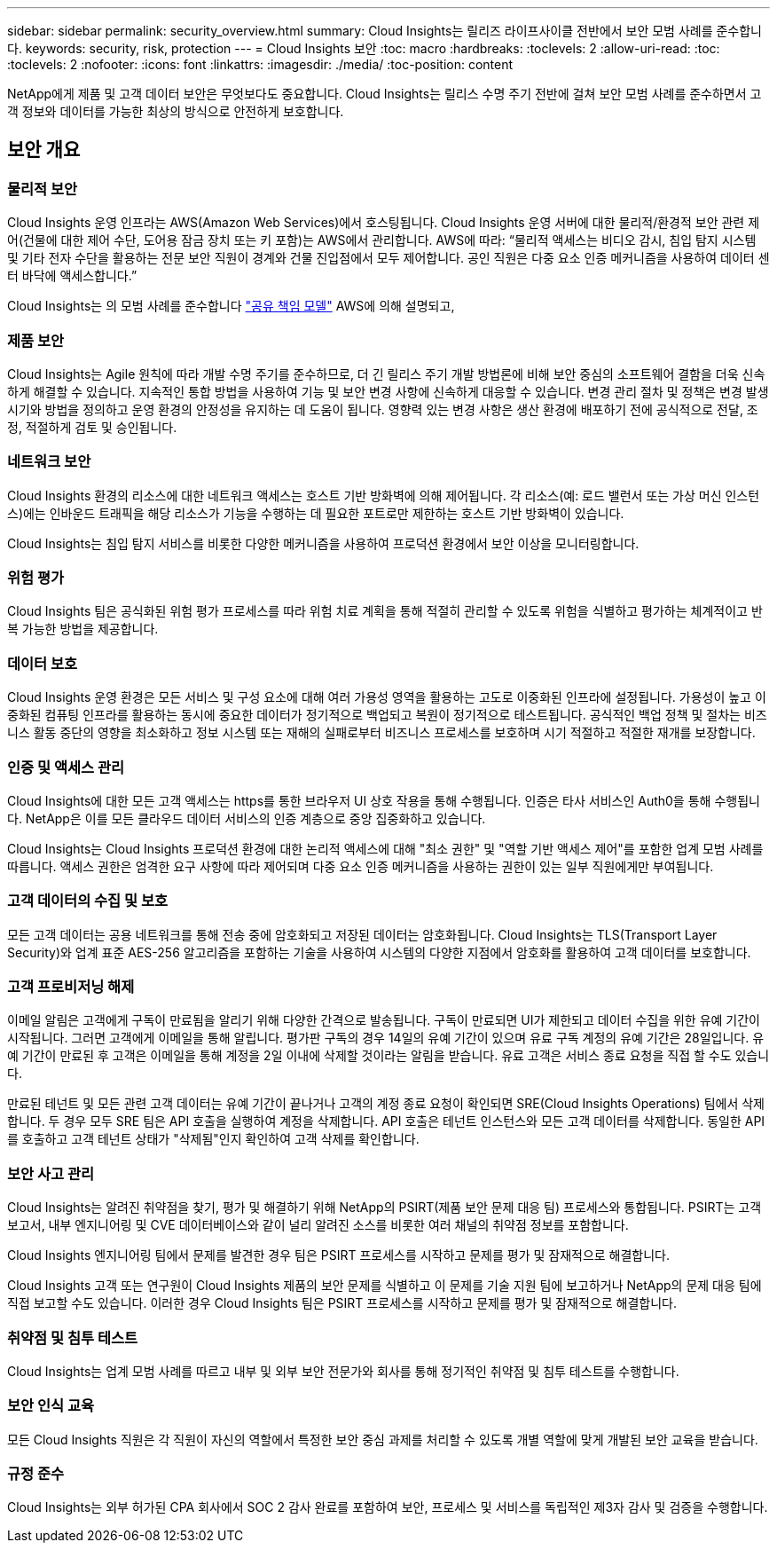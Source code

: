 ---
sidebar: sidebar 
permalink: security_overview.html 
summary: Cloud Insights는 릴리즈 라이프사이클 전반에서 보안 모범 사례를 준수합니다. 
keywords: security, risk, protection 
---
= Cloud Insights 보안
:toc: macro
:hardbreaks:
:toclevels: 2
:allow-uri-read: 
:toc: 
:toclevels: 2
:nofooter: 
:icons: font
:linkattrs: 
:imagesdir: ./media/
:toc-position: content


[role="lead"]
NetApp에게 제품 및 고객 데이터 보안은 무엇보다도 중요합니다. Cloud Insights는 릴리스 수명 주기 전반에 걸쳐 보안 모범 사례를 준수하면서 고객 정보와 데이터를 가능한 최상의 방식으로 안전하게 보호합니다.



== 보안 개요



=== 물리적 보안

Cloud Insights 운영 인프라는 AWS(Amazon Web Services)에서 호스팅됩니다. Cloud Insights 운영 서버에 대한 물리적/환경적 보안 관련 제어(건물에 대한 제어 수단, 도어용 잠금 장치 또는 키 포함)는 AWS에서 관리합니다. AWS에 따라: “물리적 액세스는 비디오 감시, 침입 탐지 시스템 및 기타 전자 수단을 활용하는 전문 보안 직원이 경계와 건물 진입점에서 모두 제어합니다. 공인 직원은 다중 요소 인증 메커니즘을 사용하여 데이터 센터 바닥에 액세스합니다.”

Cloud Insights는 의 모범 사례를 준수합니다 link:https://aws.amazon.com/compliance/shared-responsibility-model/["공유 책임 모델"] AWS에 의해 설명되고,



=== 제품 보안

Cloud Insights는 Agile 원칙에 따라 개발 수명 주기를 준수하므로, 더 긴 릴리스 주기 개발 방법론에 비해 보안 중심의 소프트웨어 결함을 더욱 신속하게 해결할 수 있습니다. 지속적인 통합 방법을 사용하여 기능 및 보안 변경 사항에 신속하게 대응할 수 있습니다. 변경 관리 절차 및 정책은 변경 발생 시기와 방법을 정의하고 운영 환경의 안정성을 유지하는 데 도움이 됩니다. 영향력 있는 변경 사항은 생산 환경에 배포하기 전에 공식적으로 전달, 조정, 적절하게 검토 및 승인됩니다.



=== 네트워크 보안

Cloud Insights 환경의 리소스에 대한 네트워크 액세스는 호스트 기반 방화벽에 의해 제어됩니다. 각 리소스(예: 로드 밸런서 또는 가상 머신 인스턴스)에는 인바운드 트래픽을 해당 리소스가 기능을 수행하는 데 필요한 포트로만 제한하는 호스트 기반 방화벽이 있습니다.

Cloud Insights는 침입 탐지 서비스를 비롯한 다양한 메커니즘을 사용하여 프로덕션 환경에서 보안 이상을 모니터링합니다.



=== 위험 평가

Cloud Insights 팀은 공식화된 위험 평가 프로세스를 따라 위험 치료 계획을 통해 적절히 관리할 수 있도록 위험을 식별하고 평가하는 체계적이고 반복 가능한 방법을 제공합니다.



=== 데이터 보호

Cloud Insights 운영 환경은 모든 서비스 및 구성 요소에 대해 여러 가용성 영역을 활용하는 고도로 이중화된 인프라에 설정됩니다. 가용성이 높고 이중화된 컴퓨팅 인프라를 활용하는 동시에 중요한 데이터가 정기적으로 백업되고 복원이 정기적으로 테스트됩니다. 공식적인 백업 정책 및 절차는 비즈니스 활동 중단의 영향을 최소화하고 정보 시스템 또는 재해의 실패로부터 비즈니스 프로세스를 보호하며 시기 적절하고 적절한 재개를 보장합니다.



=== 인증 및 액세스 관리

Cloud Insights에 대한 모든 고객 액세스는 https를 통한 브라우저 UI 상호 작용을 통해 수행됩니다. 인증은 타사 서비스인 Auth0을 통해 수행됩니다. NetApp은 이를 모든 클라우드 데이터 서비스의 인증 계층으로 중앙 집중화하고 있습니다.

Cloud Insights는 Cloud Insights 프로덕션 환경에 대한 논리적 액세스에 대해 "최소 권한" 및 "역할 기반 액세스 제어"를 포함한 업계 모범 사례를 따릅니다. 액세스 권한은 엄격한 요구 사항에 따라 제어되며 다중 요소 인증 메커니즘을 사용하는 권한이 있는 일부 직원에게만 부여됩니다.



=== 고객 데이터의 수집 및 보호

모든 고객 데이터는 공용 네트워크를 통해 전송 중에 암호화되고 저장된 데이터는 암호화됩니다. Cloud Insights는 TLS(Transport Layer Security)와 업계 표준 AES-256 알고리즘을 포함하는 기술을 사용하여 시스템의 다양한 지점에서 암호화를 활용하여 고객 데이터를 보호합니다.



=== 고객 프로비저닝 해제

이메일 알림은 고객에게 구독이 만료됨을 알리기 위해 다양한 간격으로 발송됩니다. 구독이 만료되면 UI가 제한되고 데이터 수집을 위한 유예 기간이 시작됩니다. 그러면 고객에게 이메일을 통해 알립니다. 평가판 구독의 경우 14일의 유예 기간이 있으며 유료 구독 계정의 유예 기간은 28일입니다. 유예 기간이 만료된 후 고객은 이메일을 통해 계정을 2일 이내에 삭제할 것이라는 알림을 받습니다. 유료 고객은 서비스 종료 요청을 직접 할 수도 있습니다.

만료된 테넌트 및 모든 관련 고객 데이터는 유예 기간이 끝나거나 고객의 계정 종료 요청이 확인되면 SRE(Cloud Insights Operations) 팀에서 삭제합니다. 두 경우 모두 SRE 팀은 API 호출을 실행하여 계정을 삭제합니다. API 호출은 테넌트 인스턴스와 모든 고객 데이터를 삭제합니다. 동일한 API를 호출하고 고객 테넌트 상태가 "삭제됨"인지 확인하여 고객 삭제를 확인합니다.



=== 보안 사고 관리

Cloud Insights는 알려진 취약점을 찾기, 평가 및 해결하기 위해 NetApp의 PSIRT(제품 보안 문제 대응 팀) 프로세스와 통합됩니다. PSIRT는 고객 보고서, 내부 엔지니어링 및 CVE 데이터베이스와 같이 널리 알려진 소스를 비롯한 여러 채널의 취약점 정보를 포함합니다.

Cloud Insights 엔지니어링 팀에서 문제를 발견한 경우 팀은 PSIRT 프로세스를 시작하고 문제를 평가 및 잠재적으로 해결합니다.

Cloud Insights 고객 또는 연구원이 Cloud Insights 제품의 보안 문제를 식별하고 이 문제를 기술 지원 팀에 보고하거나 NetApp의 문제 대응 팀에 직접 보고할 수도 있습니다. 이러한 경우 Cloud Insights 팀은 PSIRT 프로세스를 시작하고 문제를 평가 및 잠재적으로 해결합니다.



=== 취약점 및 침투 테스트

Cloud Insights는 업계 모범 사례를 따르고 내부 및 외부 보안 전문가와 회사를 통해 정기적인 취약점 및 침투 테스트를 수행합니다.



=== 보안 인식 교육

모든 Cloud Insights 직원은 각 직원이 자신의 역할에서 특정한 보안 중심 과제를 처리할 수 있도록 개별 역할에 맞게 개발된 보안 교육을 받습니다.



=== 규정 준수

Cloud Insights는 외부 허가된 CPA 회사에서 SOC 2 감사 완료를 포함하여 보안, 프로세스 및 서비스를 독립적인 제3자 감사 및 검증을 수행합니다.
